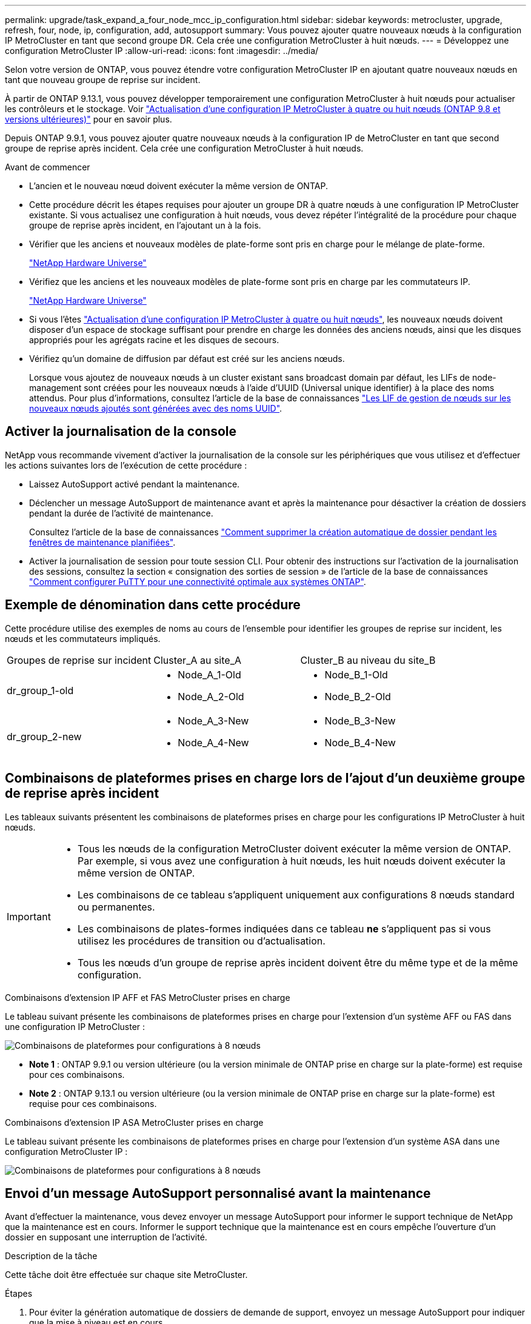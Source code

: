 ---
permalink: upgrade/task_expand_a_four_node_mcc_ip_configuration.html 
sidebar: sidebar 
keywords: metrocluster, upgrade, refresh, four, node, ip, configuration, add, autosupport 
summary: Vous pouvez ajouter quatre nouveaux nœuds à la configuration IP MetroCluster en tant que second groupe DR. Cela crée une configuration MetroCluster à huit nœuds. 
---
= Développez une configuration MetroCluster IP
:allow-uri-read: 
:icons: font
:imagesdir: ../media/


[role="lead"]
Selon votre version de ONTAP, vous pouvez étendre votre configuration MetroCluster IP en ajoutant quatre nouveaux nœuds en tant que nouveau groupe de reprise sur incident.

À partir de ONTAP 9.13.1, vous pouvez développer temporairement une configuration MetroCluster à huit nœuds pour actualiser les contrôleurs et le stockage. Voir link:task_refresh_4n_mcc_ip.html["Actualisation d'une configuration IP MetroCluster à quatre ou huit nœuds (ONTAP 9.8 et versions ultérieures)"] pour en savoir plus.

Depuis ONTAP 9.9.1, vous pouvez ajouter quatre nouveaux nœuds à la configuration IP de MetroCluster en tant que second groupe de reprise après incident. Cela crée une configuration MetroCluster à huit nœuds.

.Avant de commencer
* L'ancien et le nouveau nœud doivent exécuter la même version de ONTAP.
* Cette procédure décrit les étapes requises pour ajouter un groupe DR à quatre nœuds à une configuration IP MetroCluster existante. Si vous actualisez une configuration à huit nœuds, vous devez répéter l'intégralité de la procédure pour chaque groupe de reprise après incident, en l'ajoutant un à la fois.
* Vérifier que les anciens et nouveaux modèles de plate-forme sont pris en charge pour le mélange de plate-forme.
+
https://hwu.netapp.com["NetApp Hardware Universe"^]

* Vérifiez que les anciens et les nouveaux modèles de plate-forme sont pris en charge par les commutateurs IP.
+
https://hwu.netapp.com["NetApp Hardware Universe"^]

* Si vous l'êtes link:task_refresh_4n_mcc_ip.html["Actualisation d'une configuration IP MetroCluster à quatre ou huit nœuds"], les nouveaux nœuds doivent disposer d'un espace de stockage suffisant pour prendre en charge les données des anciens nœuds, ainsi que les disques appropriés pour les agrégats racine et les disques de secours.
* Vérifiez qu'un domaine de diffusion par défaut est créé sur les anciens nœuds.
+
Lorsque vous ajoutez de nouveaux nœuds à un cluster existant sans broadcast domain par défaut, les LIFs de node-management sont créées pour les nouveaux nœuds à l'aide d'UUID (Universal unique identifier) à la place des noms attendus. Pour plus d'informations, consultez l'article de la base de connaissances https://kb.netapp.com/onprem/ontap/os/Node_management_LIFs_on_newly-added_nodes_generated_with_UUID_names["Les LIF de gestion de nœuds sur les nouveaux nœuds ajoutés sont générées avec des noms UUID"^].





== Activer la journalisation de la console

NetApp vous recommande vivement d'activer la journalisation de la console sur les périphériques que vous utilisez et d'effectuer les actions suivantes lors de l'exécution de cette procédure :

* Laissez AutoSupport activé pendant la maintenance.
* Déclencher un message AutoSupport de maintenance avant et après la maintenance pour désactiver la création de dossiers pendant la durée de l'activité de maintenance.
+
Consultez l'article de la base de connaissances link:https://kb.netapp.com/Support_Bulletins/Customer_Bulletins/SU92["Comment supprimer la création automatique de dossier pendant les fenêtres de maintenance planifiées"^].

* Activer la journalisation de session pour toute session CLI. Pour obtenir des instructions sur l'activation de la journalisation des sessions, consultez la section « consignation des sorties de session » de l'article de la base de connaissances link:https://kb.netapp.com/on-prem/ontap/Ontap_OS/OS-KBs/How_to_configure_PuTTY_for_optimal_connectivity_to_ONTAP_systems["Comment configurer PuTTY pour une connectivité optimale aux systèmes ONTAP"^].




== Exemple de dénomination dans cette procédure

Cette procédure utilise des exemples de noms au cours de l'ensemble pour identifier les groupes de reprise sur incident, les nœuds et les commutateurs impliqués.

|===


| Groupes de reprise sur incident | Cluster_A au site_A | Cluster_B au niveau du site_B 


 a| 
dr_group_1-old
 a| 
* Node_A_1-Old
* Node_A_2-Old

 a| 
* Node_B_1-Old
* Node_B_2-Old




 a| 
dr_group_2-new
 a| 
* Node_A_3-New
* Node_A_4-New

 a| 
* Node_B_3-New
* Node_B_4-New


|===


== Combinaisons de plateformes prises en charge lors de l'ajout d'un deuxième groupe de reprise après incident

Les tableaux suivants présentent les combinaisons de plateformes prises en charge pour les configurations IP MetroCluster à huit nœuds.

[IMPORTANT]
====
* Tous les nœuds de la configuration MetroCluster doivent exécuter la même version de ONTAP. Par exemple, si vous avez une configuration à huit nœuds, les huit nœuds doivent exécuter la même version de ONTAP.
* Les combinaisons de ce tableau s'appliquent uniquement aux configurations 8 nœuds standard ou permanentes.
* Les combinaisons de plates-formes indiquées dans ce tableau *ne* s'appliquent pas si vous utilisez les procédures de transition ou d'actualisation.
* Tous les nœuds d'un groupe de reprise après incident doivent être du même type et de la même configuration.


====
.Combinaisons d'extension IP AFF et FAS MetroCluster prises en charge
Le tableau suivant présente les combinaisons de plateformes prises en charge pour l'extension d'un système AFF ou FAS dans une configuration IP MetroCluster :

image::../media/8node_comb_ip_aff_fas.png[Combinaisons de plateformes pour configurations à 8 nœuds]

* *Note 1* : ONTAP 9.9.1 ou version ultérieure (ou la version minimale de ONTAP prise en charge sur la plate-forme) est requise pour ces combinaisons.
* *Note 2* : ONTAP 9.13.1 ou version ultérieure (ou la version minimale de ONTAP prise en charge sur la plate-forme) est requise pour ces combinaisons.


.Combinaisons d'extension IP ASA MetroCluster prises en charge
Le tableau suivant présente les combinaisons de plateformes prises en charge pour l'extension d'un système ASA dans une configuration MetroCluster IP :

image::../media/8node_comb_ip_asa.png[Combinaisons de plateformes pour configurations à 8 nœuds]



== Envoi d'un message AutoSupport personnalisé avant la maintenance

Avant d'effectuer la maintenance, vous devez envoyer un message AutoSupport pour informer le support technique de NetApp que la maintenance est en cours. Informer le support technique que la maintenance est en cours empêche l'ouverture d'un dossier en supposant une interruption de l'activité.

.Description de la tâche
Cette tâche doit être effectuée sur chaque site MetroCluster.

.Étapes
. Pour éviter la génération automatique de dossiers de demande de support, envoyez un message AutoSupport pour indiquer que la mise à niveau est en cours.
+
.. Exécutez la commande suivante :
+
`system node autosupport invoke -node * -type all -message "MAINT=10h Upgrading <old-model> to <new-model>`

+
Cet exemple spécifie une fenêtre de maintenance de 10 heures. Selon votre plan, il est possible que vous souhaitiez accorder plus de temps.

+
Si la maintenance est terminée avant le temps écoulé, vous pouvez appeler un message AutoSupport indiquant la fin de la période de maintenance :

+
`system node autosupport invoke -node * -type all -message MAINT=end`

.. Répétez la commande sur le cluster partenaire.






== Considérations relatives aux VLAN lors de l'ajout d'un nouveau groupe DR

* Les considérations VLAN suivantes s'appliquent lors de l'extension d'une configuration MetroCluster IP :
+
Certaines plates-formes utilisent un VLAN pour l'interface IP de MetroCluster. Par défaut, chacun des deux ports utilise un VLAN différent : 10 et 20.

+
Si elle est prise en charge, vous pouvez également spécifier un VLAN différent (non par défaut) supérieur à 100 (entre 101 et 4095) en utilisant le `-vlan-id` paramètre de la `metrocluster configuration-settings interface create` commande.

+
Les plates-formes suivantes ne prennent pas en charge le `-vlan-id` paramètre :

+
** FAS8200 ET AFF A300
** AFF A320
** FAS9000 et AFF A700
** AFF C800, ASA C800, AFF A800 et ASA A800
+
Toutes les autres plates-formes prennent en charge le `-vlan-id` paramètre.

+
Les affectations de VLAN par défaut et valides dépendent du fait que la plate-forme prend en charge le `-vlan-id` paramètre :

+
[role="tabbed-block"]
====
.Les plateformes qui prennent en charge <code>-vlan-</code>
--
VLAN par défaut :

*** Lorsque le `-vlan-id` paramètre n'est pas spécifié, les interfaces sont créées avec le VLAN 10 pour les ports "A" et le VLAN 20 pour les ports "B".
*** Le VLAN spécifié doit correspondre au VLAN sélectionné dans la FCR.


Plages VLAN valides :

*** VLAN 10 et 20 par défaut
*** VLAN 101 et supérieur (entre 101 et 4095)


--
.Les plateformes qui ne prennent pas en charge <code>-vlan-</code>
--
VLAN par défaut :

*** Sans objet L'interface ne nécessite pas la spécification d'un VLAN sur l'interface MetroCluster. Le port du commutateur définit le VLAN utilisé.


Plages VLAN valides :

*** Tous les VLAN non explicitement exclus lors de la génération de la FCR. Le RCF vous avertit si le VLAN n'est pas valide.


--
====




* Les deux groupes de reprise sur incident utilisent les mêmes VLAN lorsque vous effectuez un développement à partir d'une configuration à quatre nœuds vers une configuration MetroCluster à huit nœuds.
* Si les deux groupes DR ne peuvent pas être configurés à l'aide du même VLAN, vous devez mettre à niveau le groupe DR qui ne prend pas en charge `vlan-id` le paramètre pour utiliser un VLAN pris en charge par l'autre groupe DR.
* Selon votre version de ONTAP, vous pouvez modifier certaines propriétés de l'interface IP de MetroCluster après la configuration initiale. Reportez-vous link:../maintain/task-modify-ip-netmask-properties.html["Modifiez les propriétés d'une interface IP MetroCluster"] à pour plus de détails sur ce qui est pris en charge.




== Vérification de l'état de santé de la configuration MetroCluster

Vous devez vérifier l'intégrité et la connectivité de la configuration MetroCluster avant d'effectuer l'extension.

.Étapes
. Vérifier le fonctionnement de la configuration MetroCluster dans ONTAP :
+
.. Vérifier si le système est multipathed :
+
`node run -node <node-name> sysconfig -a`

.. Vérifier si des alertes d'intégrité sont disponibles sur les deux clusters :
+
`system health alert show`

.. Vérifier la configuration MetroCluster et que le mode opérationnel est normal :
+
`metrocluster show`

.. Effectuer une vérification MetroCluster :
+
`metrocluster check run`

.. Afficher les résultats de la vérification MetroCluster :
+
`metrocluster check show`

.. Exécutez Config Advisor.
+
https://mysupport.netapp.com/site/tools/tool-eula/activeiq-configadvisor["Téléchargement NetApp : Config Advisor"]

.. Une fois Config Advisor exécuté, vérifiez les résultats de l'outil et suivez les recommandations fournies dans la sortie pour résoudre tous les problèmes détectés.


. Vérifiez que le cluster fonctionne correctement :
+
`cluster show`

+
[listing]
----
cluster_A::> cluster show
Node           Health  Eligibility
-------------- ------  -----------
node_A_1       true    true
node_A_2       true    true

cluster_A::>
----
. Vérifier que tous les ports du cluster sont bien :
+
`network port show -ipspace Cluster`

+
[listing]
----
cluster_A::> network port show -ipspace Cluster

Node: node_A_1-old

                                                  Speed(Mbps) Health
Port      IPspace      Broadcast Domain Link MTU  Admin/Oper  Status
--------- ------------ ---------------- ---- ---- ----------- --------
e0a       Cluster      Cluster          up   9000  auto/10000 healthy
e0b       Cluster      Cluster          up   9000  auto/10000 healthy

Node: node_A_2-old

                                                  Speed(Mbps) Health
Port      IPspace      Broadcast Domain Link MTU  Admin/Oper  Status
--------- ------------ ---------------- ---- ---- ----------- --------
e0a       Cluster      Cluster          up   9000  auto/10000 healthy
e0b       Cluster      Cluster          up   9000  auto/10000 healthy

4 entries were displayed.

cluster_A::>
----
. Vérifier que toutes les LIFs de cluster sont opérationnelles :
+
`network interface show -vserver Cluster`

+
Chaque LIF de cluster doit afficher « true » pour is Home et avoir un Status Admin/Oper of up/up »

+
[listing]
----
cluster_A::> network interface show -vserver cluster

            Logical      Status     Network          Current       Current Is
Vserver     Interface  Admin/Oper Address/Mask       Node          Port    Home
----------- ---------- ---------- ------------------ ------------- ------- -----
Cluster
            node_A_1-old_clus1
                       up/up      169.254.209.69/16  node_A_1   e0a     true
            node_A_1-old_clus2
                       up/up      169.254.49.125/16  node_A_1   e0b     true
            node_A_2-old_clus1
                       up/up      169.254.47.194/16  node_A_2   e0a     true
            node_A_2-old_clus2
                       up/up      169.254.19.183/16  node_A_2   e0b     true

4 entries were displayed.

cluster_A::>
----
. Vérifiez que la fonction de restauration automatique est activée sur l'ensemble des LIFs du cluster :
+
`network interface show -vserver Cluster -fields auto-revert`

+
[listing]
----
cluster_A::> network interface show -vserver Cluster -fields auto-revert

          Logical
Vserver   Interface     Auto-revert
--------- ------------- ------------
Cluster
           node_A_1-old_clus1
                        true
           node_A_1-old_clus2
                        true
           node_A_2-old_clus1
                        true
           node_A_2-old_clus2
                        true

    4 entries were displayed.

cluster_A::>
----




== Suppression de la configuration des applications de surveillance

Si la configuration existante est contrôlée avec le logiciel MetroCluster Tiebreaker, le médiateur ONTAP ou d'autres applications tierces (par exemple, ClusterLion) qui peuvent lancer un basculement, vous devez supprimer la configuration MetroCluster du logiciel de surveillance avant la mise à niveau.

.Étapes
. Supprimez la configuration MetroCluster existante du logiciel disjoncteur d'attache, du médiateur ou d'autres logiciels pouvant initier le basculement.
+
[cols="2*"]
|===


| Si vous utilisez... | Utilisez cette procédure... 


 a| 
Disjoncteur d'attache
 a| 
link:../tiebreaker/concept_configuring_the_tiebreaker_software.html#commands-for-modifying-metrocluster-tiebreaker-configurations["Suppression des configurations MetroCluster"].



 a| 
Médiateur
 a| 
Exécutez la commande suivante depuis l'invite ONTAP :

`metrocluster configuration-settings mediator remove`



 a| 
Applications tierces
 a| 
Reportez-vous à la documentation du produit.

|===
. Supprimez la configuration MetroCluster existante de toute application tierce pouvant effectuer le basculement.
+
Reportez-vous à la documentation de l'application.





== Préparation des nouveaux modules de contrôleur

Vous devez préparer les quatre nouveaux nœuds MetroCluster et installer la version correcte de ONTAP.

.Description de la tâche
Cette tâche doit être effectuée sur chacun des nouveaux nœuds :

* Node_A_3-New
* Node_A_4-New
* Node_B_3-New
* Node_B_4-New


Dans ces étapes, vous effacez la configuration sur les nœuds et désactivez la zone de la boîte aux lettres sur les nouveaux lecteurs.

.Étapes
. Installez les nouveaux contrôleurs.
. Reliez les nouveaux nœuds IP MetroCluster aux commutateurs IP, comme illustré à la link:../install-ip/using_rcf_generator.html["Câblez les commutateurs IP"].
. Configurez les nœuds IP MetroCluster à l'aide des procédures suivantes :
+
.. link:../install-ip/task_sw_config_gather_info.html["Collectez les informations requises"]
.. link:../install-ip/task_sw_config_restore_defaults.html["Restaurez les paramètres par défaut du système sur un module de contrôleur"]
.. link:../install-ip/task_sw_config_verify_haconfig.html["Vérifiez l'état des composants HA-config"]
.. link:../install-ip/task_sw_config_assign_pool0.html#manually-assigning-drives-for-pool-0-ontap-9-4-and-later["Attribution manuelle de disques pour le pool 0 (ONTAP 9.4 et versions ultérieures)"]


. Depuis le mode maintenance, lancer la commande halt pour quitter le mode Maintenance, puis lancer la commande boot_ontap pour démarrer le système et obtenir le setup du cluster.
+
Ne terminez pas encore l'assistant de cluster ou l'assistant de nœud pour le moment.





== Mettre à niveau les fichiers RCF

Si vous installez un nouveau firmware du commutateur, vous devez installer le micrologiciel du commutateur avant de mettre à niveau le fichier RCF.

.Description de la tâche
Cette procédure perturbe le trafic sur le commutateur où le fichier RCF est mis à niveau. Le trafic reprend lorsque le nouveau fichier RCF est appliqué.

.Étapes
. Vérification de l'état de santé de la configuration.
+
.. Vérifiez que les composants MetroCluster sont sains :
+
`metrocluster check run`

+
[listing]
----
cluster_A::*> metrocluster check run

----


+
L'opération s'exécute en arrière-plan.

+
.. Après le `metrocluster check run` opération terminée, exécution `metrocluster check show` pour afficher les résultats.
+
Après environ cinq minutes, les résultats suivants s'affichent :

+
[listing]
----
-----------
::*> metrocluster check show

Component           Result
------------------- ---------
nodes               ok
lifs                ok
config-replication  ok
aggregates          ok
clusters            ok
connections         not-applicable
volumes             ok
7 entries were displayed.
----
.. Vérifier l'état de l'opération de vérification MetroCluster en cours :
+
`metrocluster operation history show -job-id 38`

.. Vérifiez qu'il n'y a pas d'alerte de santé :
+
`system health alert show`



. Préparez les commutateurs IP pour l'application des nouveaux fichiers RCF.
+
Suivez les étapes pour votre fournisseur de commutateur :

+
** link:../install-ip/task_switch_config_broadcom.html["Réinitialisez les paramètres par défaut du commutateur IP Broadcom"]
** link:../install-ip/task_switch_config_cisco.html["Réinitialisez le commutateur IP Cisco sur les paramètres d'usine par défaut"]
** link:../install-ip/task_switch_config_nvidia.html["Réinitialisez les paramètres par défaut du commutateur NVIDIA IP SN2100"]


. Téléchargez et installez le fichier RCF IP, selon votre fournisseur de commutateur.
+

NOTE: Mettre à jour les interrupteurs dans l'ordre suivant : Switch_A_1, Switch_B_1, Switch_A_2, Switch_B_2

+
** link:../install-ip/task_switch_config_broadcom.html["Téléchargez et installez les fichiers RCF IP Broadcom"]
** link:../install-ip/task_switch_config_cisco.html["Téléchargez et installez les fichiers RCF IP Cisco"]
** link:../install-ip/task_switch_config_nvidia.html["Téléchargez et installez les fichiers RCF IP de NVIDIA"]
+

NOTE: Si vous disposez d'une configuration réseau L2 partagée ou L3, il se peut que vous deviez ajuster les ports ISL sur les commutateurs intermédiaire/client. Le mode du port du commutateur peut passer du mode d'accès au mode de jonction. Ne procédez à la mise à niveau de la deuxième paire de commutateurs (A_2, B_2) que si la connectivité réseau entre les commutateurs A_1 et B_1 est pleinement opérationnelle et que le réseau fonctionne correctement.







== Reliez les nouveaux nœuds aux clusters

Vous devez ajouter les quatre nouveaux nœuds IP MetroCluster à la configuration MetroCluster existante.

.Description de la tâche
Vous devez effectuer cette tâche sur les deux clusters.

.Étapes
. Ajoutez les nouveaux nœuds IP MetroCluster à la configuration MetroCluster existante.
+
.. Associez le premier nouveau nœud IP MetroCluster (node_A_1-New) à la configuration IP MetroCluster existante.
+
[listing]
----

Welcome to the cluster setup wizard.

You can enter the following commands at any time:
  "help" or "?" - if you want to have a question clarified,
  "back" - if you want to change previously answered questions, and
  "exit" or "quit" - if you want to quit the cluster setup wizard.
     Any changes you made before quitting will be saved.

You can return to cluster setup at any time by typing "cluster setup".
To accept a default or omit a question, do not enter a value.

This system will send event messages and periodic reports to NetApp Technical
Support. To disable this feature, enter
autosupport modify -support disable
within 24 hours.

Enabling AutoSupport can significantly speed problem determination and
resolution, should a problem occur on your system.
For further information on AutoSupport, see:
http://support.netapp.com/autosupport/

Type yes to confirm and continue {yes}: yes

Enter the node management interface port [e0M]: 172.17.8.93

172.17.8.93 is not a valid port.

The physical port that is connected to the node management network. Examples of
node management ports are "e4a" or "e0M".

You can type "back", "exit", or "help" at any question.


Enter the node management interface port [e0M]:
Enter the node management interface IP address: 172.17.8.93
Enter the node management interface netmask: 255.255.254.0
Enter the node management interface default gateway: 172.17.8.1
A node management interface on port e0M with IP address 172.17.8.93 has been created.

Use your web browser to complete cluster setup by accessing https://172.17.8.93

Otherwise, press Enter to complete cluster setup using the command line
interface:


Do you want to create a new cluster or join an existing cluster? {create, join}:
join


Existing cluster interface configuration found:

Port    MTU     IP              Netmask
e0c     9000    169.254.148.217 255.255.0.0
e0d     9000    169.254.144.238 255.255.0.0

Do you want to use this configuration? {yes, no} [yes]: yes
.
.
.
----
.. Associez le second nœud IP MetroCluster (node_A_2-New) à la configuration IP MetroCluster existante.


. Répétez ces étapes pour joindre le noeud_B_1-New et le noeud_B_2-New à cluster_B.




== Configuration des LIFs intercluster, création des interfaces MetroCluster, et mise en miroir des agrégats racines

Vous devez créer des LIF de peering de cluster, créer les interfaces MetroCluster sur les nouveaux nœuds IP MetroCluster.

.Description de la tâche
* Le port home utilisé dans les exemples est spécifique à la plate-forme. Vous devez utiliser le port home spécifique à votre plate-forme de nœuds IP MetroCluster.
* Consultez les informations de la section <<Considérations relatives aux VLAN lors de l'ajout d'un nouveau groupe DR>> avant d'effectuer cette tâche.


.Étapes
. Sur les nouveaux nœuds IP MetroCluster, configurer les LIFs intercluster à l'aide des procédures suivantes :
+
link:../install-ip/task_sw_config_configure_clusters.html#peering-the-clusters["Configuration des LIFs intercluster sur des ports dédiés"]

+
link:../install-ip/task_sw_config_configure_clusters.html#peering-the-clusters["Configuration des LIFs intercluster sur des ports data partagés"]

. Sur chaque site, vérifiez que le peering de cluster est configuré :
+
`cluster peer show`

+
L'exemple suivant montre la configuration de peering de cluster sur cluster_A :

+
[listing]
----
cluster_A:> cluster peer show
Peer Cluster Name         Cluster Serial Number Availability   Authentication
------------------------- --------------------- -------------- --------------
cluster_B                 1-80-000011           Available      ok
----
+
L'exemple suivant montre la configuration de peering de cluster sur cluster_B :

+
[listing]
----
cluster_B:> cluster peer show
Peer Cluster Name         Cluster Serial Number Availability   Authentication
------------------------- --------------------- -------------- --------------
cluster_A                 1-80-000011           Available      ok
cluster_B::>
----
. Créez le groupe DR pour les nœuds IP MetroCluster :
+
`metrocluster configuration-settings dr-group create -partner-cluster`

+
Pour plus d'informations sur les paramètres de configuration et les connexions du MetroCluster, reportez-vous aux sections suivantes :

+
link:../install-ip/concept_considerations_mcip.html["Considérations relatives aux configurations MetroCluster IP"]

+
link:../install-ip/task_sw_config_configure_clusters.html#creating-the-dr-group["Création du groupe DR"]

+
[listing]
----
cluster_A::> metrocluster configuration-settings dr-group create -partner-cluster
cluster_B -local-node node_A_1-new -remote-node node_B_1-new
[Job 259] Job succeeded: DR Group Create is successful.
cluster_A::>
----
. Vérifiez que le groupe DR a été créé.
+
`metrocluster configuration-settings dr-group show`

+
[listing]
----
cluster_A::> metrocluster configuration-settings dr-group show

DR Group ID Cluster                    Node               DR Partner Node
----------- -------------------------- ------------------ ------------------
1           cluster_A
                                       node_A_1-old        node_B_1-old
                                       node_A_2-old        node_B_2-old
            cluster_B
                                       node_B_1-old        node_A_1-old
                                       node_B_2-old        node_A_2-old
2           cluster_A
                                       node_A_1-new        node_B_1-new
                                       node_A_2-new        node_B_2-new
            cluster_B
                                       node_B_1-new        node_A_1-new
                                       node_B_2-new        node_A_2-new
8 entries were displayed.

cluster_A::>
----
. Configurez les interfaces IP MetroCluster pour les nœuds IP MetroCluster nouvellement rejoints :
+
[NOTE]
====
** Si elle est prise en charge, vous pouvez spécifier un VLAN différent (non par défaut) supérieur à 100 (entre 101 et 4095) en utilisant le `-vlan-id` paramètre de la `metrocluster configuration-settings interface create` commande. Reportez-vous <<Considérations relatives aux VLAN lors de l'ajout d'un nouveau groupe DR>> à pour obtenir des informations sur la plate-forme prise en charge
** Vous pouvez configurer les interfaces IP MetroCluster depuis n'importe quel cluster.


====
+
`metrocluster configuration-settings interface create -cluster-name`

+
[listing]
----
cluster_A::> metrocluster configuration-settings interface create -cluster-name cluster_A -home-node node_A_1-new -home-port e1a -address 172.17.26.10 -netmask 255.255.255.0
[Job 260] Job succeeded: Interface Create is successful.

cluster_A::> metrocluster configuration-settings interface create -cluster-name cluster_A -home-node node_A_1-new -home-port e1b -address 172.17.27.10 -netmask 255.255.255.0
[Job 261] Job succeeded: Interface Create is successful.

cluster_A::> metrocluster configuration-settings interface create -cluster-name cluster_A -home-node node_A_2-new -home-port e1a -address 172.17.26.11 -netmask 255.255.255.0
[Job 262] Job succeeded: Interface Create is successful.

cluster_A::> :metrocluster configuration-settings interface create -cluster-name cluster_A -home-node node_A_2-new -home-port e1b -address 172.17.27.11 -netmask 255.255.255.0
[Job 263] Job succeeded: Interface Create is successful.

cluster_A::> metrocluster configuration-settings interface create -cluster-name cluster_B -home-node node_B_1-new -home-port e1a -address 172.17.26.12 -netmask 255.255.255.0
[Job 264] Job succeeded: Interface Create is successful.

cluster_A::> metrocluster configuration-settings interface create -cluster-name cluster_B -home-node node_B_1-new -home-port e1b -address 172.17.27.12 -netmask 255.255.255.0
[Job 265] Job succeeded: Interface Create is successful.

cluster_A::> metrocluster configuration-settings interface create -cluster-name cluster_B -home-node node_B_2-new -home-port e1a -address 172.17.26.13 -netmask 255.255.255.0
[Job 266] Job succeeded: Interface Create is successful.

cluster_A::> metrocluster configuration-settings interface create -cluster-name cluster_B -home-node node_B_2-new -home-port e1b -address 172.17.27.13 -netmask 255.255.255.0
[Job 267] Job succeeded: Interface Create is successful.
----


. Vérifiez que les interfaces IP MetroCluster sont créées :
+
`metrocluster configuration-settings interface show`

+
[listing]
----
cluster_A::>metrocluster configuration-settings interface show

DR                                                                    Config
Group Cluster Node    Network Address Netmask         Gateway         State
----- ------- ------- --------------- --------------- --------------- ---------
1     cluster_A
             node_A_1-old
                 Home Port: e1a
                      172.17.26.10    255.255.255.0   -               completed
                 Home Port: e1b
                      172.17.27.10    255.255.255.0   -               completed
              node_A_2-old
                 Home Port: e1a
                      172.17.26.11    255.255.255.0   -               completed
                 Home Port: e1b
                      172.17.27.11    255.255.255.0   -               completed
      cluster_B
             node_B_1-old
                 Home Port: e1a
                      172.17.26.13    255.255.255.0   -               completed
                 Home Port: e1b
                      172.17.27.13    255.255.255.0   -               completed
              node_B_1-old
                 Home Port: e1a
                      172.17.26.12    255.255.255.0   -               completed
                 Home Port: e1b
                      172.17.27.12    255.255.255.0   -               completed
2     cluster_A
             node_A_3-new
                 Home Port: e1a
                      172.17.28.10    255.255.255.0   -               completed
                 Home Port: e1b
                      172.17.29.10    255.255.255.0   -               completed
              node_A_3-new
                 Home Port: e1a
                      172.17.28.11    255.255.255.0   -               completed
                 Home Port: e1b
                      172.17.29.11    255.255.255.0   -               completed
      cluster_B
             node_B_3-new
                 Home Port: e1a
                      172.17.28.13    255.255.255.0   -               completed
                 Home Port: e1b
                      172.17.29.13    255.255.255.0   -               completed
              node_B_3-new
                 Home Port: e1a
                      172.17.28.12    255.255.255.0   -               completed
                 Home Port: e1b
                      172.17.29.12    255.255.255.0   -               completed
8 entries were displayed.

cluster_A>
----
. Connectez les interfaces IP MetroCluster :
+
`metrocluster configuration-settings connection connect`

+

NOTE: Cette commande peut prendre plusieurs minutes.

+
[listing]
----
cluster_A::> metrocluster configuration-settings connection connect

cluster_A::>
----
. Vérifiez que les connexions sont correctement établies : `metrocluster configuration-settings connection show`
+
[listing]
----
cluster_A::> metrocluster configuration-settings connection show

DR                    Source          Destination
Group Cluster Node    Network Address Network Address Partner Type Config State
----- ------- ------- --------------- --------------- ------------ ------------
1     cluster_A
              node_A_1-old
                 Home Port: e1a
                      172.17.28.10    172.17.28.11    HA Partner   completed
                 Home Port: e1a
                      172.17.28.10    172.17.28.12    DR Partner   completed
                 Home Port: e1a
                      172.17.28.10    172.17.28.13    DR Auxiliary completed
                 Home Port: e1b
                      172.17.29.10    172.17.29.11    HA Partner   completed
                 Home Port: e1b
                      172.17.29.10    172.17.29.12    DR Partner   completed
                 Home Port: e1b
                      172.17.29.10    172.17.29.13    DR Auxiliary completed
              node_A_2-old
                 Home Port: e1a
                      172.17.28.11    172.17.28.10    HA Partner   completed
                 Home Port: e1a
                      172.17.28.11    172.17.28.13    DR Partner   completed
                 Home Port: e1a
                      172.17.28.11    172.17.28.12    DR Auxiliary completed
                 Home Port: e1b
                      172.17.29.11    172.17.29.10    HA Partner   completed
                 Home Port: e1b
                      172.17.29.11    172.17.29.13    DR Partner   completed
                 Home Port: e1b
                      172.17.29.11    172.17.29.12    DR Auxiliary completed

DR                    Source          Destination
Group Cluster Node    Network Address Network Address Partner Type Config State
----- ------- ------- --------------- --------------- ------------ ------------
1     cluster_B
              node_B_2-old
                 Home Port: e1a
                      172.17.28.13    172.17.28.12    HA Partner   completed
                 Home Port: e1a
                      172.17.28.13    172.17.28.11    DR Partner   completed
                 Home Port: e1a
                      172.17.28.13    172.17.28.10    DR Auxiliary completed
                 Home Port: e1b
                      172.17.29.13    172.17.29.12    HA Partner   completed
                 Home Port: e1b
                      172.17.29.13    172.17.29.11    DR Partner   completed
                 Home Port: e1b
                      172.17.29.13    172.17.29.10    DR Auxiliary completed
              node_B_1-old
                 Home Port: e1a
                      172.17.28.12    172.17.28.13    HA Partner   completed
                 Home Port: e1a
                      172.17.28.12    172.17.28.10    DR Partner   completed
                 Home Port: e1a
                      172.17.28.12    172.17.28.11    DR Auxiliary completed
                 Home Port: e1b
                      172.17.29.12    172.17.29.13    HA Partner   completed
                 Home Port: e1b
                      172.17.29.12    172.17.29.10    DR Partner   completed
                 Home Port: e1b
                      172.17.29.12    172.17.29.11    DR Auxiliary completed

DR                    Source          Destination
Group Cluster Node    Network Address Network Address Partner Type Config State
----- ------- ------- --------------- --------------- ------------ ------------
2     cluster_A
              node_A_1-new**
                 Home Port: e1a
                      172.17.26.10    172.17.26.11    HA Partner   completed
                 Home Port: e1a
                      172.17.26.10    172.17.26.12    DR Partner   completed
                 Home Port: e1a
                      172.17.26.10    172.17.26.13    DR Auxiliary completed
                 Home Port: e1b
                      172.17.27.10    172.17.27.11    HA Partner   completed
                 Home Port: e1b
                      172.17.27.10    172.17.27.12    DR Partner   completed
                 Home Port: e1b
                      172.17.27.10    172.17.27.13    DR Auxiliary completed
              node_A_2-new
                 Home Port: e1a
                      172.17.26.11    172.17.26.10    HA Partner   completed
                 Home Port: e1a
                      172.17.26.11    172.17.26.13    DR Partner   completed
                 Home Port: e1a
                      172.17.26.11    172.17.26.12    DR Auxiliary completed
                 Home Port: e1b
                      172.17.27.11    172.17.27.10    HA Partner   completed
                 Home Port: e1b
                      172.17.27.11    172.17.27.13    DR Partner   completed
                 Home Port: e1b
                      172.17.27.11    172.17.27.12    DR Auxiliary completed

DR                    Source          Destination
Group Cluster Node    Network Address Network Address Partner Type Config State
----- ------- ------- --------------- --------------- ------------ ------------
2     cluster_B
              node_B_2-new
                 Home Port: e1a
                      172.17.26.13    172.17.26.12    HA Partner   completed
                 Home Port: e1a
                      172.17.26.13    172.17.26.11    DR Partner   completed
                 Home Port: e1a
                      172.17.26.13    172.17.26.10    DR Auxiliary completed
                 Home Port: e1b
                      172.17.27.13    172.17.27.12    HA Partner   completed
                 Home Port: e1b
                      172.17.27.13    172.17.27.11    DR Partner   completed
                 Home Port: e1b
                      172.17.27.13    172.17.27.10    DR Auxiliary completed
              node_B_1-new
                 Home Port: e1a
                      172.17.26.12    172.17.26.13    HA Partner   completed
                 Home Port: e1a
                      172.17.26.12    172.17.26.10    DR Partner   completed
                 Home Port: e1a
                      172.17.26.12    172.17.26.11    DR Auxiliary completed
                 Home Port: e1b
                      172.17.27.12    172.17.27.13    HA Partner   completed
                 Home Port: e1b
                      172.17.27.12    172.17.27.10    DR Partner   completed
                 Home Port: e1b
                      172.17.27.12    172.17.27.11    DR Auxiliary completed
48 entries were displayed.

cluster_A::>
----
. Vérifiez l'affectation automatique et le partitionnement des disques :
+
`disk show -pool Pool1`

+
[listing]
----
cluster_A::> disk show -pool Pool1
                     Usable           Disk    Container   Container
Disk                   Size Shelf Bay Type    Type        Name      Owner
---------------- ---------- ----- --- ------- ----------- --------- --------
1.10.4                    -    10   4 SAS     remote      -         node_B_2
1.10.13                   -    10  13 SAS     remote      -         node_B_2
1.10.14                   -    10  14 SAS     remote      -         node_B_1
1.10.15                   -    10  15 SAS     remote      -         node_B_1
1.10.16                   -    10  16 SAS     remote      -         node_B_1
1.10.18                   -    10  18 SAS     remote      -         node_B_2
...
2.20.0              546.9GB    20   0 SAS     aggregate   aggr0_rha1_a1 node_a_1
2.20.3              546.9GB    20   3 SAS     aggregate   aggr0_rha1_a2 node_a_2
2.20.5              546.9GB    20   5 SAS     aggregate   rha1_a1_aggr1 node_a_1
2.20.6              546.9GB    20   6 SAS     aggregate   rha1_a1_aggr1 node_a_1
2.20.7              546.9GB    20   7 SAS     aggregate   rha1_a2_aggr1 node_a_2
2.20.10             546.9GB    20  10 SAS     aggregate   rha1_a1_aggr1 node_a_1
...
43 entries were displayed.

cluster_A::>
----
. Mettez en miroir les agrégats racine :
+
`storage aggregate mirror -aggregate aggr0_node_A_1-new`

+

NOTE: Cette étape doit être effectuée sur chaque nœud IP MetroCluster.

+
[listing]
----
cluster_A::> aggr mirror -aggregate aggr0_node_A_1-new

Info: Disks would be added to aggregate "aggr0_node_A_1-new"on node "node_A_1-new"
      in the following manner:

      Second Plex

        RAID Group rg0, 3 disks (block checksum, raid_dp)
                                                            Usable Physical
          Position   Disk                      Type           Size     Size
          ---------- ------------------------- ---------- -------- --------
          dparity    4.20.0                    SAS               -        -
          parity     4.20.3                    SAS               -        -
          data       4.20.1                    SAS         546.9GB  558.9GB

      Aggregate capacity available forvolume use would be 467.6GB.

Do you want to continue? {y|n}: y

cluster_A::>
----
. Vérifier que les agrégats racine sont mis en miroir :
+
`storage aggregate show`

+
[listing]
----
cluster_A::> aggr show

Aggregate     Size Available Used% State   #Vols  Nodes            RAID Status
--------- -------- --------- ----- ------- ------ ---------------- ------------
aggr0_node_A_1-old
           349.0GB   16.84GB   95% online       1 node_A_1-old      raid_dp,
                                                                   mirrored,
                                                                   normal
aggr0_node_A_2-old
           349.0GB   16.84GB   95% online       1 node_A_2-old      raid_dp,
                                                                   mirrored,
                                                                   normal
aggr0_node_A_1-new
           467.6GB   22.63GB   95% online       1 node_A_1-new      raid_dp,
                                                                   mirrored,
                                                                   normal
aggr0_node_A_2-new
           467.6GB   22.62GB   95% online       1 node_A_2-new      raid_dp,
                                                                   mirrored,
                                                                   normal
aggr_data_a1
            1.02TB    1.01TB    1% online       1 node_A_1-old      raid_dp,
                                                                   mirrored,
                                                                   normal
aggr_data_a2
            1.02TB    1.01TB    1% online       1 node_A_2-old      raid_dp,
                                                                   mirrored,
----




== Finalisation de l'ajout des nouveaux nœuds

Vous devez intégrer le nouveau groupe de reprise après incident à la configuration MetroCluster et créer des agrégats de données en miroir sur les nouveaux nœuds.

.Étapes
. Actualisez la configuration MetroCluster :
+
.. Entrer en mode de privilège avancé :
+
`set -privilege advanced`

.. Actualiser la configuration MetroCluster sur l'un des nœuds :
+
[cols="30,70"]
|===


| Si votre configuration MetroCluster possède... | Alors, procédez comme ça... 


 a| 
Plusieurs agrégats de données
 a| 
À partir de l'invite de n'importe quel nœud, exécutez :

`metrocluster configure <node-name>`



 a| 
Un seul agrégat de données en miroir sur un ou les deux sites
 a| 
Depuis l'invite d'un nœud, configurez le MetroCluster avec le `-allow-with-one-aggregate true` paramètre :

`metrocluster configure -allow-with-one-aggregate true <node-name>`

|===
.. Rebooter chacun des nouveaux nœuds :
+
`node reboot -node <node_name> -inhibit-takeover true`

+

NOTE: Vous n'avez pas besoin de redémarrer les nœuds dans un ordre spécifique, mais vous devez attendre qu'un nœud soit entièrement démarré et que toutes les connexions soient établies avant de redémarrer le nœud suivant.

.. Revenir en mode de privilège admin :
+
`set -privilege admin`



. Créez des agrégats de données en miroir sur chacun des nouveaux nœuds MetroCluster :
+
`storage aggregate create -aggregate <aggregate-name> -node <node-name> -diskcount <no-of-disks> -mirror true`

+

NOTE: Vous devez créer au moins un agrégat de données en miroir par site. Il est recommandé d'avoir deux agrégats de données en miroir par site sur des nœuds IP MetroCluster pour héberger les volumes MDV. Cependant, un seul agrégat par site est pris en charge (mais non recommandé). Il est acceptable qu'un site du MetroCluster dispose d'un seul agrégat de données en miroir et que l'autre site possède plusieurs agrégats en miroir.

+
L'exemple suivant montre la création d'un agrégat du node_A_1-New.

+
[listing]
----
cluster_A::> storage aggregate create -aggregate data_a3 -node node_A_1-new -diskcount 10 -mirror t

Info: The layout for aggregate "data_a3" on node "node_A_1-new" would be:

      First Plex

        RAID Group rg0, 5 disks (block checksum, raid_dp)
                                                            Usable Physical
          Position   Disk                      Type           Size     Size
          ---------- ------------------------- ---------- -------- --------
          dparity    5.10.15                   SAS               -        -
          parity     5.10.16                   SAS               -        -
          data       5.10.17                   SAS         546.9GB  547.1GB
          data       5.10.18                   SAS         546.9GB  558.9GB
          data       5.10.19                   SAS         546.9GB  558.9GB

      Second Plex

        RAID Group rg0, 5 disks (block checksum, raid_dp)
                                                            Usable Physical
          Position   Disk                      Type           Size     Size
          ---------- ------------------------- ---------- -------- --------
          dparity    4.20.17                   SAS               -        -
          parity     4.20.14                   SAS               -        -
          data       4.20.18                   SAS         546.9GB  547.1GB
          data       4.20.19                   SAS         546.9GB  547.1GB
          data       4.20.16                   SAS         546.9GB  547.1GB

      Aggregate capacity available for volume use would be 1.37TB.

Do you want to continue? {y|n}: y
[Job 440] Job succeeded: DONE

cluster_A::>
----
. Vérifiez que les nœuds sont ajoutés à leur groupe de reprise après incident.
+
[listing]
----
cluster_A::*> metrocluster node show

DR                               Configuration  DR
Group Cluster Node               State          Mirroring Mode
----- ------- ------------------ -------------- --------- --------------------
1     cluster_A
              node_A_1-old        configured     enabled   normal
              node_A_2-old        configured     enabled   normal
      cluster_B
              node_B_1-old        configured     enabled   normal
              node_B_2-old        configured     enabled   normal
2     cluster_A
              node_A_3-new        configured     enabled   normal
              node_A_4-new        configured     enabled   normal
      cluster_B
              node_B_3-new        configured     enabled   normal
              node_B_4-new        configured     enabled   normal
8 entries were displayed.

cluster_A::*>
----
. Déplacez les volumes MDV_CRS en mode privilèges avancés.
+
.. Afficher les volumes pour identifier les volumes MDV :
+
Si vous disposez d'un seul agrégat de données en miroir par site, déplacez les deux volumes MDV vers cet agrégat unique. Si vous disposez de deux agrégats de données en miroir ou plus, déplacez chaque volume MDV vers un agrégat différent.

+
Si vous étendez une configuration MetroCluster à quatre nœuds à une configuration permanente à huit nœuds, vous devez déplacer l'un des volumes MDV vers le nouveau groupe DR.

+
L'exemple suivant montre les volumes MDV dans `volume show` résultat :

+
[listing]
----
cluster_A::> volume show
Vserver   Volume       Aggregate    State      Type       Size  Available Used%
--------- ------------ ------------ ---------- ---- ---------- ---------- -----
...

cluster_A   MDV_CRS_2c78e009ff5611e9b0f300a0985ef8c4_A
                       aggr_b1      -          RW            -          -     -
cluster_A   MDV_CRS_2c78e009ff5611e9b0f300a0985ef8c4_B
                       aggr_b2      -          RW            -          -     -
cluster_A   MDV_CRS_d6b0b313ff5611e9837100a098544e51_A
                       aggr_a1      online     RW         10GB     9.50GB    0%
cluster_A   MDV_CRS_d6b0b313ff5611e9837100a098544e51_B
                       aggr_a2      online     RW         10GB     9.50GB    0%
...
11 entries were displayed.mple
----
.. Définissez le niveau de privilège avancé :
+
`set -privilege advanced`

.. Déplacer les volumes MDV, un par un :
+
`volume move start -volume <mdv-volume> -destination-aggregate <aggr-on-new-node> -vserver <svm-name>`

+
L'exemple suivant montre la commande et la sortie pour le déplacement de "MDV_CRS_d6b0b313ff5611e9837100a098544e51_A" vers "Data_a3" sur "node_A_3".

+
[listing]
----
cluster_A::*> vol move start -volume MDV_CRS_d6b0b313ff5611e9837100a098544e51_A -destination-aggregate data_a3 -vserver cluster_A

Warning: You are about to modify the system volume
         "MDV_CRS_d6b0b313ff5611e9837100a098544e51_A". This might cause severe
         performance or stability problems. Do not proceed unless directed to
         do so by support. Do you want to proceed? {y|n}: y
[Job 494] Job is queued: Move "MDV_CRS_d6b0b313ff5611e9837100a098544e51_A" in Vserver "cluster_A" to aggregate "data_a3". Use the "volume move show -vserver cluster_A -volume MDV_CRS_d6b0b313ff5611e9837100a098544e51_A" command to view the status of this operation.
----
.. Utilisez la commande volume show pour vérifier que le volume MDV a bien été déplacé :
+
`volume show <mdv-name>`

+
Le résultat suivant indique que le volume MDV a été déplacé avec succès.

+
[listing]
----
cluster_A::*> vol show MDV_CRS_d6b0b313ff5611e9837100a098544e51_B
Vserver     Volume       Aggregate    State      Type       Size  Available Used%
---------   ------------ ------------ ---------- ---- ---------- ---------- -----
cluster_A   MDV_CRS_d6b0b313ff5611e9837100a098544e51_B
                       aggr_a2      online     RW         10GB     9.50GB    0%
----


. Déplacement d'epsilon d'un ancien nœud vers un nouveau nœud :
+
.. Identifier le nœud qui possède actuellement epsilon :
+
`cluster show -fields epsilon`

+
[listing]
----
cluster_B::*> cluster show -fields epsilon
node             epsilon
---------------- -------
node_A_1-old      true
node_A_2-old      false
node_A_3-new      false
node_A_4-new      false
4 entries were displayed.
----
.. Définir epsilon sur false sur l'ancien nœud (node_A_1-Old) :
+
`cluster modify -node <old-node> -epsilon false*`

.. Défini sur true sur le nouveau nœud (node_A_3-New) :
+
`cluster modify -node <new-node> -epsilon true`

.. Vérifier que epsilon a déplacé vers le nœud approprié :
+
`cluster show -fields epsilon`

+
[listing]
----
cluster_A::*> cluster show -fields epsilon
node             epsilon
---------------- -------
node_A_1-old      false
node_A_2-old      false
node_A_3-new      true
node_A_4-new      false
4 entries were displayed.
----


. Si votre système prend en charge le chiffrement de bout en bout, vous pouvez le faire link:../maintain/task-configure-encryption.html#enable-end-to-end-encryption["Chiffrez vos données de bout en bout"] Sur le nouveau groupe DR.

